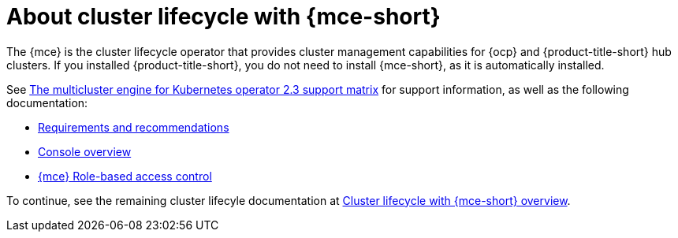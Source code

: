 [#mce-intro]
= About cluster lifecycle with {mce-short}

The {mce} is the cluster lifecycle operator that provides cluster management capabilities for {ocp} and {product-title-short} hub clusters. If you installed {product-title-short}, you do not need to install {mce-short}, as it is automatically installed.  

See link:https://access.redhat.com/articles/7006302[The multicluster engine for Kubernetes operator 2.3 support matrix] for support information, as well as the following documentation:

* xref:./requirements.adoc#requirements-and-recommendations[Requirements and recommendations]
* xref:./mce_console.adoc#mce-console-overview[Console overview]
* xref:./rbac_mce.adoc#mce-rbac[{mce} Role-based access control] 

To continue, see the remaining cluster lifecyle documentation at xref:../../clusters/cluster_mce_overview.adoc#cluster_mce_overview[Cluster lifecycle with {mce-short} overview]. 
